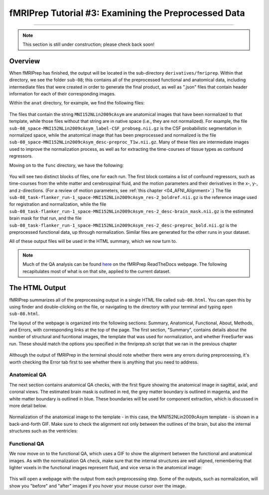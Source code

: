 .. _fMRIPrep_Demo_3_ExaminingPreprocData:

fMRIPrep Tutorial #3: Examining the Preprocessed Data
=====================================================

---------

.. note::

  This section is still under construction; please check back soon!

Overview
********

When fMRIPrep has finished, the output will be located in the sub-directory ``derivatives/fmriprep``. Within that directory, we see the folder ``sub-08``; this contains all of the preprocessed functional and anatomical data, including intermediate files that were created in order to generate the final product, as well as ".json" files that contain header information for each of their corresponding images.

Within the ``anat`` directory, for example, we find the following files:

.. figure:: 03_fMRIPrep_Output_Anat.png

The files that contain the string ``MNI152NLin2009cAsym`` are anatomical images that have been normalized to that template, while those files without that string are in native space (i.e., they are not normalized). For example, the file ``sub-08_space-MNI152NLin2009cAsym_label-CSF_probseg.nii.gz`` is the CSF probabilistic segmentation in normalized space, while the anatomical image that has been preprocessed and normalized is the file ``sub-08_space-MNI152NLin2009cAsym_desc-preproc_T1w.nii.gz``. Many of these files are intermediate images used to improve the normalization process, as well as for extracting the time-courses of tissue types as confound regressors.

Moving on to the ``func`` directory, we have the following:

.. figure:: 03_fMRIPrep_Output_Func.png

You will see two distinct blocks of files, one for each run. The first block contains a list of confound regressors, such as time-courses from the white matter and cerebrospinal fluid, and the motion parameters and their derivatives in the x-, y-, and z-directions. (For a review of motion parameters, see :ref:`this chapter <04_AFNI_Alignment>`.) The file ``sub-08_task-flanker_run-1_space-MNI152NLin2009cAsym_res-2_boldref.nii.gz`` is the reference image used for registration and normalization, while the file ``sub-08_task-flanker_run-1_space-MNI152NLin2009cAsym_res-2_desc-brain_mask.nii.gz`` is the estimated brain mask for that run, and the file ``sub-08_task-flanker_run-1_space-MNI152NLin2009cAsym_res-2_desc-preproc_bold.nii.gz`` is the preprocessed functional data, up through normalization. Similar files are generated for the other runs in your dataset.

All of these output files will be used in the HTML summary, which we now turn to.

.. note::

  Much of the QA analysis can be found `here <https://fmriprep.org/en/stable/outputs.html>`__ on the fMRIPrep ReadTheDocs webpage. The following recapitulates most of what is on that site, applied to the current dataset.

The HTML Output
***************

fMRIPrep summarizes all of the preprocessing output in a single HTML file called ``sub-08.html``. You can open this by using finder and double-clicking on the file, or navigating to the directory with your terminal and typing ``open sub-08.html``.

The layout of the webpage is organized into the following sections: Summary, Anatomical, Functional, About, Methods, and Errors, with corresponding links at the top of the page. The first section, "Summary", contains details about the number of structural and fucntional images, the template that was used for normalization, and whether FreeSurfer was run. These should match the options you specified in the fmriprep.sh script that we ran in the previous chapter

.. figure:: 03_HTML_Ribbon.png

Although the output of fMRIPrep in the terminal should note whether there were any errors during preprocessing, it's worth checking the Error tab first to see whether there is anything that you need to address.

Anatomical QA
^^^^^^^^^^^^^

The next section contains anatomical QA checks, with the first figure showing the anatomical image in sagittal, axial, and coronal views. The estimated brain mask is outlined in red, the grey matter boundary is outlined in magenta, and the white matter boundary is outlined in blue. These boundaries will be used for component extraction, which is discussed in more detail below.

.. figure:: 03_Anatomical_QA.png

Normalization of the anatomical image to the template - in this case, the MNI152NLin2009cAsym template - is shown in a back-and-forth GIF. Make sure to check the alignment not only between the outlines of the brain, but also the internal structures such as the ventricles:

.. figure:: 03_AnatomicalQA.gif

Functional QA
^^^^^^^^^^^^^

We now move on to the functional QA, which uses a GIF to show the alignment between the functional and anatomical images. As with the normalization QA check, make sure that the internal structures are well aligned, remembering that lighter voxels in the functional images represent fluid, and vice versa in the anatomical image:

.. figure:: 03_Functional_Alignment.gif

This will open a webpage with the output from each preprocessing step. Some of the outputs, such as normalization, will show you "before" and "after" images if you hover your mouse cursor over the image.

